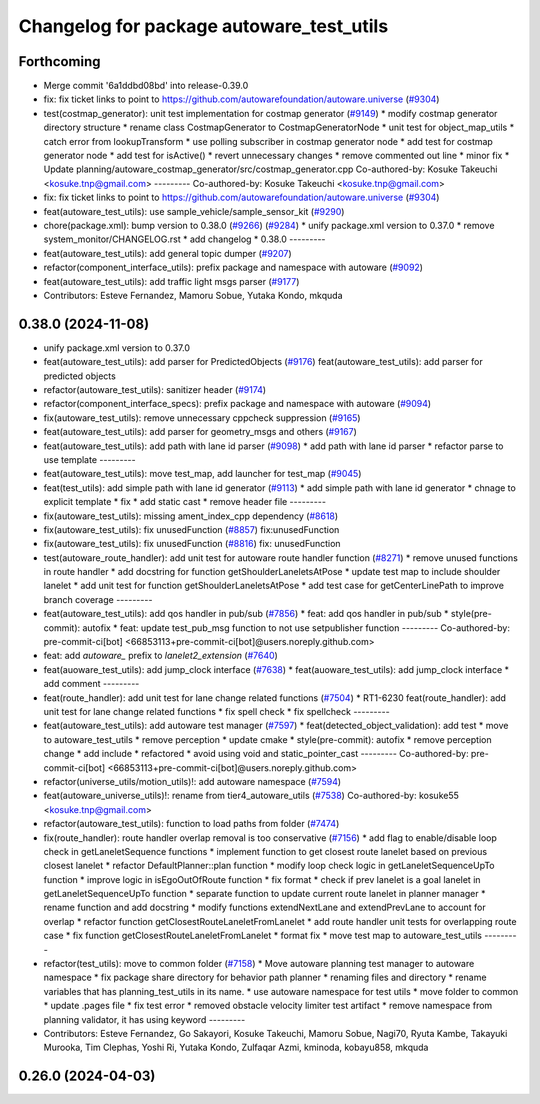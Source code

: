 ^^^^^^^^^^^^^^^^^^^^^^^^^^^^^^^^^^^^^^^^^
Changelog for package autoware_test_utils
^^^^^^^^^^^^^^^^^^^^^^^^^^^^^^^^^^^^^^^^^

Forthcoming
-----------
* Merge commit '6a1ddbd08bd' into release-0.39.0
* fix: fix ticket links to point to https://github.com/autowarefoundation/autoware.universe (`#9304 <https://github.com/youtalk/autoware.universe/issues/9304>`_)
* test(costmap_generator): unit test implementation for costmap generator (`#9149 <https://github.com/youtalk/autoware.universe/issues/9149>`_)
  * modify costmap generator directory structure
  * rename class CostmapGenerator to CostmapGeneratorNode
  * unit test for object_map_utils
  * catch error from lookupTransform
  * use polling subscriber in costmap generator node
  * add test for costmap generator node
  * add test for isActive()
  * revert unnecessary changes
  * remove commented out line
  * minor fix
  * Update planning/autoware_costmap_generator/src/costmap_generator.cpp
  Co-authored-by: Kosuke Takeuchi <kosuke.tnp@gmail.com>
  ---------
  Co-authored-by: Kosuke Takeuchi <kosuke.tnp@gmail.com>
* fix: fix ticket links to point to https://github.com/autowarefoundation/autoware.universe (`#9304 <https://github.com/youtalk/autoware.universe/issues/9304>`_)
* feat(autoware_test_utils): use sample_vehicle/sample_sensor_kit (`#9290 <https://github.com/youtalk/autoware.universe/issues/9290>`_)
* chore(package.xml): bump version to 0.38.0 (`#9266 <https://github.com/youtalk/autoware.universe/issues/9266>`_) (`#9284 <https://github.com/youtalk/autoware.universe/issues/9284>`_)
  * unify package.xml version to 0.37.0
  * remove system_monitor/CHANGELOG.rst
  * add changelog
  * 0.38.0
  ---------
* feat(autoware_test_utils): add general topic dumper (`#9207 <https://github.com/youtalk/autoware.universe/issues/9207>`_)
* refactor(component_interface_utils): prefix package and namespace with autoware (`#9092 <https://github.com/youtalk/autoware.universe/issues/9092>`_)
* feat(autoware_test_utils): add traffic light msgs parser (`#9177 <https://github.com/youtalk/autoware.universe/issues/9177>`_)
* Contributors: Esteve Fernandez, Mamoru Sobue, Yutaka Kondo, mkquda

0.38.0 (2024-11-08)
-------------------
* unify package.xml version to 0.37.0
* feat(autoware_test_utils): add parser for PredictedObjects (`#9176 <https://github.com/autowarefoundation/autoware.universe/issues/9176>`_)
  feat(autoware_test_utils): add parser for predicted objects
* refactor(autoware_test_utils): sanitizer header (`#9174 <https://github.com/autowarefoundation/autoware.universe/issues/9174>`_)
* refactor(component_interface_specs): prefix package and namespace with autoware (`#9094 <https://github.com/autowarefoundation/autoware.universe/issues/9094>`_)
* fix(autoware_test_utils): remove unnecessary cppcheck suppression (`#9165 <https://github.com/autowarefoundation/autoware.universe/issues/9165>`_)
* feat(autoware_test_utils): add parser for geometry_msgs and others (`#9167 <https://github.com/autowarefoundation/autoware.universe/issues/9167>`_)
* feat(autoware_test_utils): add path with lane id parser (`#9098 <https://github.com/autowarefoundation/autoware.universe/issues/9098>`_)
  * add path with lane id parser
  * refactor parse to use template
  ---------
* feat(autoware_test_utils): move test_map, add launcher for test_map (`#9045 <https://github.com/autowarefoundation/autoware.universe/issues/9045>`_)
* feat(test_utils): add simple path with lane id generator (`#9113 <https://github.com/autowarefoundation/autoware.universe/issues/9113>`_)
  * add simple path with lane id generator
  * chnage to explicit template
  * fix
  * add static cast
  * remove header file
  ---------
* fix(autoware_test_utils): missing ament_index_cpp dependency (`#8618 <https://github.com/autowarefoundation/autoware.universe/issues/8618>`_)
* fix(autoware_test_utils): fix unusedFunction (`#8857 <https://github.com/autowarefoundation/autoware.universe/issues/8857>`_)
  fix:unusedFunction
* fix(autoware_test_utils): fix unusedFunction (`#8816 <https://github.com/autowarefoundation/autoware.universe/issues/8816>`_)
  fix: unusedFunction
* test(autoware_route_handler): add unit test for autoware route handler function (`#8271 <https://github.com/autowarefoundation/autoware.universe/issues/8271>`_)
  * remove unused functions in route handler
  * add docstring for function getShoulderLaneletsAtPose
  * update test map to include shoulder lanelet
  * add unit test for function getShoulderLaneletsAtPose
  * add test case for getCenterLinePath to improve branch coverage
  ---------
* feat(autoware_test_utils): add qos handler in pub/sub (`#7856 <https://github.com/autowarefoundation/autoware.universe/issues/7856>`_)
  * feat: add qos handler in pub/sub
  * style(pre-commit): autofix
  * feat: update test_pub_msg function to not use setpublisher function
  ---------
  Co-authored-by: pre-commit-ci[bot] <66853113+pre-commit-ci[bot]@users.noreply.github.com>
* feat: add `autoware\_` prefix to `lanelet2_extension` (`#7640 <https://github.com/autowarefoundation/autoware.universe/issues/7640>`_)
* feat(auoware_test_utils): add jump_clock interface (`#7638 <https://github.com/autowarefoundation/autoware.universe/issues/7638>`_)
  * feat(auoware_test_utils): add jump_clock interface
  * add comment
  ---------
* feat(route_handler): add unit test for lane change related functions (`#7504 <https://github.com/autowarefoundation/autoware.universe/issues/7504>`_)
  * RT1-6230 feat(route_handler): add unit test for lane change related functions
  * fix spell check
  * fix spellcheck
  ---------
* feat(autoware_test_utils): add autoware test manager (`#7597 <https://github.com/autowarefoundation/autoware.universe/issues/7597>`_)
  * feat(detected_object_validation): add test
  * move to autoware_test_utils
  * remove perception
  * update cmake
  * style(pre-commit): autofix
  * remove perception change
  * add include
  * refactored
  * avoid using void and static_pointer_cast
  ---------
  Co-authored-by: pre-commit-ci[bot] <66853113+pre-commit-ci[bot]@users.noreply.github.com>
* refactor(universe_utils/motion_utils)!: add autoware namespace (`#7594 <https://github.com/autowarefoundation/autoware.universe/issues/7594>`_)
* feat(autoware_universe_utils)!: rename from tier4_autoware_utils (`#7538 <https://github.com/autowarefoundation/autoware.universe/issues/7538>`_)
  Co-authored-by: kosuke55 <kosuke.tnp@gmail.com>
* refactor(autoware_test_utils): function to load paths from folder (`#7474 <https://github.com/autowarefoundation/autoware.universe/issues/7474>`_)
* fix(route_handler): route handler overlap removal is too conservative (`#7156 <https://github.com/autowarefoundation/autoware.universe/issues/7156>`_)
  * add flag to enable/disable loop check in getLaneletSequence functions
  * implement function to get closest route lanelet based on previous closest lanelet
  * refactor DefaultPlanner::plan function
  * modify loop check logic in getLaneletSequenceUpTo function
  * improve logic in isEgoOutOfRoute function
  * fix format
  * check if prev lanelet is a goal lanelet in getLaneletSequenceUpTo function
  * separate function to update current route lanelet in planner manager
  * rename function and add docstring
  * modify functions extendNextLane and extendPrevLane to account for overlap
  * refactor function getClosestRouteLaneletFromLanelet
  * add route handler unit tests for overlapping route case
  * fix function getClosestRouteLaneletFromLanelet
  * format fix
  * move test map to autoware_test_utils
  ---------
* refactor(test_utils): move to common folder (`#7158 <https://github.com/autowarefoundation/autoware.universe/issues/7158>`_)
  * Move autoware planning test manager to autoware namespace
  * fix package share directory for behavior path planner
  * renaming files and directory
  * rename variables that has planning_test_utils in its name.
  * use autoware namespace for test utils
  * move folder to common
  * update .pages file
  * fix test error
  * removed obstacle velocity limiter test artifact
  * remove namespace from planning validator, it has using keyword
  ---------
* Contributors: Esteve Fernandez, Go Sakayori, Kosuke Takeuchi, Mamoru Sobue, Nagi70, Ryuta Kambe, Takayuki Murooka, Tim Clephas, Yoshi Ri, Yutaka Kondo, Zulfaqar Azmi, kminoda, kobayu858, mkquda

0.26.0 (2024-04-03)
-------------------
